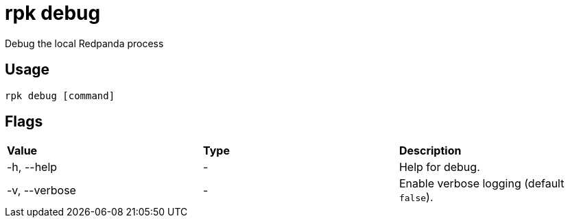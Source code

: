 = rpk debug
:description: rpk debug list

Debug the local Redpanda process

== Usage

----
rpk debug [command]
----

== Flags


[cols=",,",]
|===
|*Value* |*Type* |*Description*
|-h, --help |- |Help for debug.
|-v, --verbose |- |Enable verbose logging (default `false`).
|===
